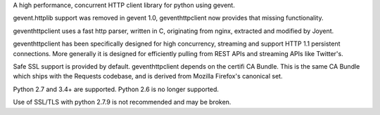 A high performance, concurrent HTTP client library for python using gevent.

gevent.httplib support was removed in gevent 1.0, geventhttpclient now
provides that missing functionality.

geventhttpclient uses a fast http parser, written in C, originating from
nginx, extracted and modified by Joyent.

geventhttpclient has been specifically designed for high concurrency,
streaming and support HTTP 1.1 persistent connections. More generally it is
designed for efficiently pulling from REST APIs and streaming APIs
like Twitter's.

Safe SSL support is provided by default. geventhttpclient depends on
the certifi CA Bundle. This is the same CA Bundle which ships with the
Requests codebase, and is derived from Mozilla Firefox's canonical set.

Python 2.7 and 3.4+ are supported.
Python 2.6 is no longer supported.

Use of SSL/TLS with python 2.7.9 is not recommended and may be broken.


